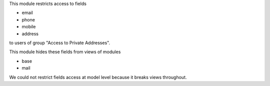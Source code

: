 This module restricts access to fields

* email
* phone
* mobile
* address

to users of group "Access to Private Addresses".

This module hides these fields from views of modules

- base
- mail

We could not restrict fields access at model level because it breaks views throughout.

